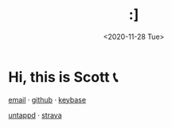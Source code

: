 #+HTML_HEAD: <link rel="stylesheet" type="text/css" href="it.css"/>
#+HTML_LINK_HOME:
#+TITLE: :]
#+OPTIONS: title:nil
#+OPTIONS: toc:nil
#+DATE: <2020-11-28 Tue>

[[./media/roses.png]]

* Hi, this is Scott 📞

[[mailto:howdy@scotty.dance][email]] · [[https://github.com/scottstav][github]] · [[https://keybase.io/scottstav][keybase]]

[[https://untappd.com/user/scottstav][untappd]] · [[https://www.strava.com/athletes/scottstav][strava]]
